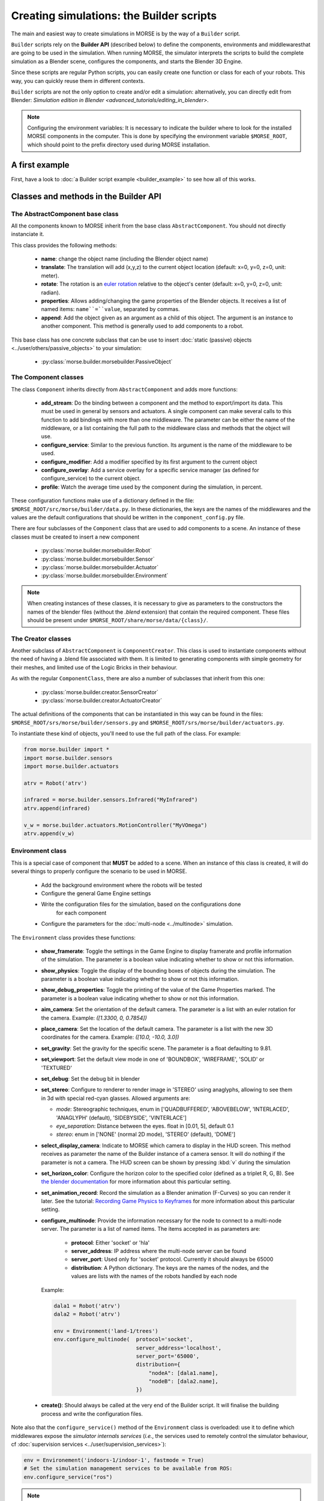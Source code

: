 Creating simulations: the Builder scripts
=========================================

The main and easiest way to create simulations in MORSE is by the way of a
``Builder`` script.

``Builder`` scripts rely on the **Builder API** (described below) to define the
components, environments and middlewaresthat are going to be used in the
simulation. When running MORSE, the simulator interprets the scripts to build
the complete simulation as a Blender scene, configures the components, and starts
the Blender 3D Engine.

Since these scripts are regular Python scripts, you can easily create one
function or class for each of your robots. This way, you can quickly reuse them
in different contexts.

``Builder`` scripts are not the only option to create and/or edit a simulation:
alternatively, you can directly edit from Blender: `Simulation edition in
Blender <advanced_tutorials/editing_in_blender>`.

.. note:: Configuring the environment variables:
    It is necessary to indicate the builder where to look for the installed MORSE
    components in the computer. This is done by specifying the environment variable
    ``$MORSE_ROOT``, which should point to the prefix directory used during
    MORSE installation.

A first example
---------------

First, have a look to :doc:`a Builder script example <builder_example>` to
see how all of this works.

Classes and methods in the Builder API
--------------------------------------

The AbstractComponent base class
++++++++++++++++++++++++++++++++

All the components known to MORSE inherit from the base class
``AbstractComponent``. You should not directly instanciate it.

This class provides the following methods:

 * **name**: change the object name (including the Blender object name)
 * **translate**: The translation will add (x,y,z) to the current object
   location (default: x=0, y=0, z=0, unit: meter).
 * **rotate**: The rotation is an `euler rotation
   <http://www.blender.org/documentation/blender_python_api_2_62_release/bpy.types.Object.html#bpy.types.Object.rotation_euler>`_
   relative to the object's center (default: x=0, y=0, z=0, unit: radian).
 * **properties**: Allows adding/changing the game properties of the Blender
   objects. It receives a list of named items: ``name``=``value``, separated by
   commas.
 * **append**: Add the object given as an argument as a child of this object.
   The argument is an instance to another component. This method is generally
   used to add components to a robot.

This base class has one concrete subclass that can be use to insert :doc:`static
(passive) objects <../user/others/passive_objects>` to your simulation:

 * :py:class:`morse.builder.morsebuilder.PassiveObject`

The Component classes
+++++++++++++++++++++

The class ``Component`` inherits directly from ``AbstractComponent`` and adds
more functions:

 * **add_stream**: Do the binding between a component and the method to
   export/import its data. This must be used in general by sensors and
   actuators. A single component can make several calls to this function to add
   bindings with more than one middleware. The parameter can be either the name
   of the middleware, or a list containing the full path to the middleware
   class and methods that the object will use.
 * **configure_service**: Similar to the previous function. Its argument is the
   name of the middleware to be used.
 * **configure_modifier**: Add a modifier specified by its first argument to
   the current object
 * **configure_overlay**: Add a service overlay for a specific service manager
   (as defined for configure_service) to the current object.
 * **profile**: Watch the average time used by the component during the
   simulation, in percent.

These configuration functions make use of a dictionary defined in the file:
``$MORSE_ROOT/src/morse/builder/data.py``. In these dictionaries, the keys are
the names of the middlewares and the values are the default configurations that
should be written in the ``component_config.py`` file.

There are four subclasses of the ``Component`` class that are used to add
components to a scene.  An instance of these classes must be created to insert
a new component

 * :py:class:`morse.builder.morsebuilder.Robot`
 * :py:class:`morse.builder.morsebuilder.Sensor`
 * :py:class:`morse.builder.morsebuilder.Actuator`
 * :py:class:`morse.builder.morsebuilder.Environment`

.. note::
   When creating instances of these classes, it is necessary to give as
   parameters to the constructors the names of the blender files (without the
   *.blend* extension) that contain the required component. These files should
   be present under ``$MORSE_ROOT/share/morse/data/{class}/``.


The Creator classes
+++++++++++++++++++

Another subclass of ``AbstractComponent`` is ``ComponentCreator``. This class
is used to instantiate components without the need of having a .blend file
associated with them. It is limited to generating components with simple
geometry for their meshes, and limited use of the Logic Bricks in their
behaviour.

As with the regular ``ComponentClass``, there are also a number of subclasses
that inherit from this one:

 * :py:class:`morse.builder.creator.SensorCreator`
 * :py:class:`morse.builder.creator.ActuatorCreator`

The actual definitions of the components that can be instantiated in this way
can be found in the files:
``$MORSE_ROOT/srs/morse/builder/sensors.py`` and
``$MORSE_ROOT/srs/morse/builder/actuators.py``.

To instantiate these kind of objects, you'll need to use the full path of the
class. For example:

.. code-block:: python

  from morse.builder import *
  import morse.builder.sensors
  import morse.builder.actuators

  atrv = Robot('atrv')

  infrared = morse.builder.sensors.Infrared("MyInfrared")
  atrv.append(infrared)

  v_w = morse.builder.actuators.MotionController("MyVOmega")
  atrv.append(v_w)


Environment class
+++++++++++++++++

This is a special case of component that **MUST** be added to a scene.
When an instance of this class is created, it will do several things to properly
configure the scenario to be used in MORSE.

 * Add the background environment where the robots will be tested
 * Configure the general Game Engine settings
 * Write the configuration files for the simulation, based on the configurations done
    for each component
 * Configure the parameters for the :doc:`multi-node <../multinode>` simulation.

The ``Environment`` class provides these functions:

 * **show_framerate**: Toggle the settings in the Game Engine to display
   framerate and profile information of the simulation. The parameter is a
   boolean value indicating whether to show or not this information.
 * **show_physics**: Toggle the display of the bounding boxes of objects during
   the simulation. The parameter is a boolean value indicating whether to show
   or not this information.
 * **show_debug_properties**: Toggle the printing of the value of the Game Properties
   marked. The parameter is a boolean value indicating whether to show or not
   this information.
 * **aim_camera**: Set the orientation of the default camera. The parameter is
   a list with an euler rotation for the camera. Example: *([1.3300, 0,
   0.7854])*
 * **place_camera**: Set the location of the default camera. The parameter is a
   list with the new 3D coordinates for the camera. Example: *([10.0, -10.0,
   3.0])*
 * **set_gravity**: Set the gravity for the specific scene. The parameter is a
   float defaulting to 9.81.
 * **set_viewport**: Set the default view mode in one of 'BOUNDBOX',
   'WIREFRAME', 'SOLID' or 'TEXTURED'
 * **set_debug**: Set the debug bit in blender
 * **set_stereo**: Configure to renderer to render image in 'STEREO' using
   anaglyphs, allowing to see them in 3d with special red-cyan glasses. Allowed
   arguments are:

   - `mode`: Stereographic techniques, enum in ['QUADBUFFERED', 'ABOVEBELOW',
     'INTERLACED', 'ANAGLYPH' (default), 'SIDEBYSIDE', 'VINTERLACE']
   - `eye_separation`: Distance between the eyes. float in [0.01, 5], default 0.1
   - `stereo`: enum in ['NONE' (normal 2D mode), 'STEREO' (default), 'DOME']

 * **select_display_camera**: Indicate to MORSE which camera to display in the
   HUD screen. This method receives as parameter the name of the Builder instance
   of a camera sensor. It will do nothing if the parameter is not a camera.
   The HUD screen can be shown by pressing :kbd:`v` during the simulation
 * **set_horizon_color**: Configure the horizon color to the specified color
   (defined as a triplet R, G, B). See `the blender documentation
   <http://wiki.blender.org/index.php/Doc:2.6/Manual/World/Background>`_ for more
   information about this particular setting.
 * **set_animation_record**: Record the simulation as a Blender animation
   (F-Curves) so you can render it later. See the tutorial: `Recording Game
   Physics to Keyframes <http://cgcookie.com/blender/2011/05/10/tip-recording-game-physics-to-keyframes/>`_
   for more information about this particular setting.
 * **configure_multinode**: Provide the information necessary for the node to
   connect to a multi-node server. The parameter is a list of named items.
   The items accepted in as parameters are:

    * **protocol**: Either 'socket' or 'hla'
    * **server_address**: IP address where the multi-node server can be found
    * **server_port**: Used only for 'socket' protocol. Currently it should always be 65000
    * **distribution**: A Python dictionary. The keys are the names of the
      nodes, and the values are lists with the names of the robots handled by
      each node

   Example:

   .. code-block:: python

        dala1 = Robot('atrv')
        dala2 = Robot('atrv')

        env = Environment('land-1/trees')
        env.configure_multinode(  protocol='socket',
                                  server_address='localhost',
                                  server_port='65000',
                                  distribution={
                                      "nodeA": [dala1.name],
                                      "nodeB": [dala2.name],
                                  })


 * **create()**: Should always be called at the very end of the Builder script.
   It will finalise the building process and write the configuration files.

Note also that the ``configure_service()`` method of the ``Environment`` class
is overloaded: use it to define which middlewares expose the *simulator
internals services* (*i.e.*, the services used to remotely control the
simulator behaviour, cf :doc:`supervision services
<../user/supervision_services>`):

.. code-block:: python

    env = Environement('indoors-1/indoor-1', fastmode = True)
    # Set the simulation management services to be available from ROS:
    env.configure_service("ros")

.. note::
  As seen above, the `Environment` constructor takes an optional parameter `fastmode`: if set to true,
  the simulation is run in wireframe mode, for improved performances. Note that it may be not desirable
  when using video cameras!

Naming of components
--------------------

You can set the name of a component through the setter ``name``::

    mouse = Robot('atrv')
    mouse.name = "jerry"


If you do not explicitely set the name of your components, ``Builder``
scripts rename automatically your components (which includes the Blender
objects representing your components) based on **the name of the variable used
in your Builder script**.

In all cases, the components names are automatically **prefixed with their
parents**, to prevent name collision.

Let take an example. Consider this script, with two robots::

    tom = Robot('atrv')
    lefteye = Sensor('camera')
    ptu = Actuator('ptu')
    righteye = Sensor('camera')
    righteye.name = "blindeye"
    
    tom.append(lefteye)
    ptu.append(righteye)
    tom.append(ptu)
    
    mouse = Robot('atrv')
    mouse.name = "jerry"
    cam = Sensor('camera')
    jerry.append(cam)

If you open it in MORSE for edition (with ``morse edit``) and you look at the
outliner, you see that the hierarchy of objects looks like that:

.. code-block:: none
    
    tom
     |-> tom.lefteye
     |-> tom.ptu
        |-> tom.ptu.blindeye
    jerry
     |-> jerry.cam

``tom`` comes from the variable name, whereas ``jerry`` was manually set.

.. note::

    Automatic renaming only works for components *visible* from your
    script (*ie*, a component declared in a function or class, which is not
    assigned to a variable that belongs to you ``Builder`` script, will not be
    renamed) or components that were appended to a component which is visible.

.. note::
    
    If name collisions occur anyway, Blender automatically adds an
    incremental suffix like ``.001``, ``.002``, etc.

Detailed explanations of class functions
----------------------------------------

Component properties
++++++++++++++++++++

You can modify the game-properties of any components within Python
(or even add new properties). The documentation for each component
lists the game properties it uses, their type and how they affect
the functioning of the component.

For example, to change the resolution of the images captured by a
video camera sensor, modify its properties like this:

.. code-block:: python

    camera = Sensor('video_camera')
    camera.properties(cam_width = 128, cam_height = 128)


Middleware configuration
++++++++++++++++++++++++

The builder script also permits creating the required ``component_config.py``
for the scene according to the robot and components being inserted. This is
done automatically so that the user does not need to modify said script by
hand.

The middleware controllers required by the configuration will be automatically
added to the scene when the builder script is parsed.

In order to set a component-middleware-method, we have two options, the first
one is simple for the user, but requires some pre-configuration (a dictionary
defined in the file ``src/morse/builder/data.py``). The argument of the 'add_stream'
method is a string with the name of the middleware.

.. code-block:: python

    motion.add_stream('ros')
    motion.add_stream('yarp')

cf. ``morse.builder.data.MORSE_DATASTREAM_DICT``

More than one middleware can be configured for the same component, by using
several calls to the component.add_stream method.

The second one is a bit less simple for the end-user.
It consists of including the description of the middleware binding just as it
would be done by hand in the ``component_config.py`` script:

.. code-block:: python

    motion.add_stream('ros', 'morse.middleware.ros.motion_vw.TwistReader')

cf. :doc:`hooks <../user/hooks>` and the tutorial on :doc:`manually building a scene
<../user/advanced_tutorials/editing_in_blender>` (in particular the section configuring middleware) for details.



